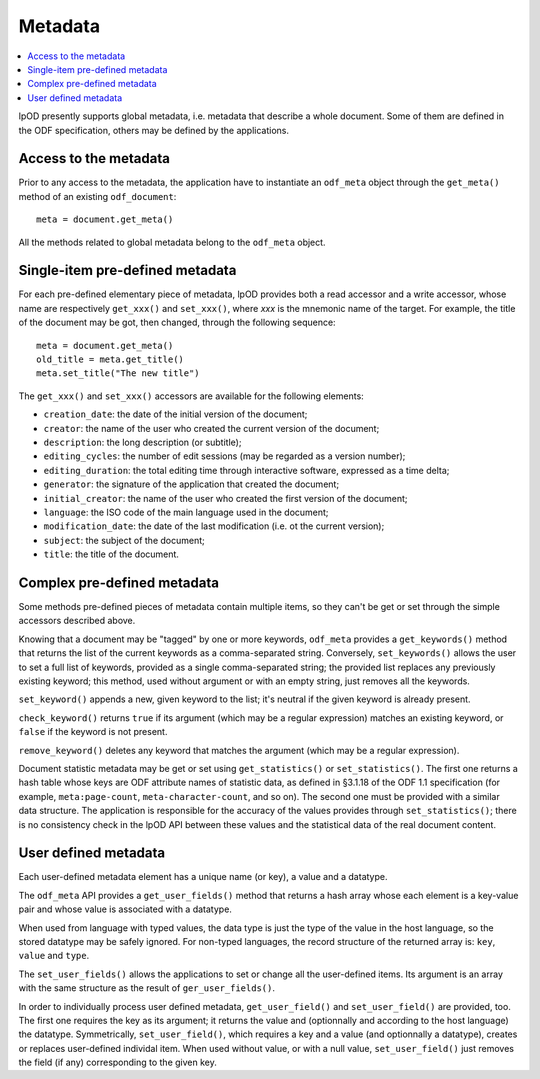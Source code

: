 .. Copyright (c) 2009 Ars Aperta, Itaapy, Pierlis, Talend.

   Authors: David Versmisse <david.versmisse@itaapy.com>
            Hervé Cauwelier <herve@itaapy.com>
            Jean-Marie Gouarné <jean-marie.gouarne@arsaperta.com>
            Luis Belmar-Letelier <luis@itaapy.com>

   This file is part of Lpod (see: http://lpod-project.org).
   Lpod is free software; you can redistribute it and/or modify it under
   the terms of either:

   a) the GNU General Public License as published by the Free Software
      Foundation, either version 3 of the License, or (at your option)
      any later version.
      Lpod is distributed in the hope that it will be useful,
      but WITHOUT ANY WARRANTY; without even the implied warranty of
      MERCHANTABILITY or FITNESS FOR A PARTICULAR PURPOSE.  See the
      GNU General Public License for more details.
      You should have received a copy of the GNU General Public License
      along with Lpod.  If not, see <http://www.gnu.org/licenses/>.

   b) the Apache License, Version 2.0 (the "License");
      you may not use this file except in compliance with the License.
      You may obtain a copy of the License at
      http://www.apache.org/licenses/LICENSE-2.0


Metadata
========

.. contents::
   :local:

lpOD presently supports global metadata, i.e. metadata that describe a whole
document. Some of them are defined in the ODF specification, others may be defined by the applications. 

Access to the metadata
----------------------

Prior to any access to the metadata, the application have to instantiate an ``odf_meta`` object through the ``get_meta()`` method of an existing ``odf_document``::

  meta = document.get_meta()

All the methods related to global metadata belong to the ``odf_meta`` object.

Single-item pre-defined metadata
--------------------------------

For each pre-defined elementary piece of metadata, lpOD provides both a read accessor and a write accessor, whose name are respectively ``get_xxx()`` and ``set_xxx()``, where `xxx` is the mnemonic name of the target. For example, the title of the document may be got, then changed, through the following sequence::

  meta = document.get_meta()
  old_title = meta.get_title()
  meta.set_title("The new title")

The ``get_xxx()`` and ``set_xxx()`` accessors are available for the following elements:

- ``creation_date``: the date of the initial version of the document;
- ``creator``: the name of the user who created the current version of the document;
- ``description``: the long description (or subtitle);
- ``editing_cycles``: the number of edit sessions (may be regarded as a version number);
- ``editing_duration``: the total editing time through interactive software, expressed as
  a time delta;
- ``generator``: the signature of the application that created the document;
- ``initial_creator``: the name of the user who created the first version of the document;
- ``language``: the ISO code of the main language used in the document;
- ``modification_date``: the date of the last modification (i.e. ot the current version);
- ``subject``: the subject of the document;
- ``title``: the title of the document.

Complex pre-defined metadata
----------------------------

Some methods pre-defined pieces of metadata contain multiple items, so they can't be get or set through the simple accessors described above.

Knowing that a document may be "tagged" by one or more keywords, ``odf_meta`` provides a ``get_keywords()`` method that returns the list of the current keywords as a comma-separated string. Conversely, ``set_keywords()`` allows the user to set a full list of keywords, provided as a single comma-separated string; the provided list replaces any previously existing keyword; this method, used without argument or with an empty string, just removes all the keywords.

``set_keyword()`` appends a new, given keyword to the list; it's neutral if the given keyword is already present.

``check_keyword()`` returns ``true`` if its argument (which may be a regular expression) matches an existing keyword, or ``false`` if the keyword is not present.

``remove_keyword()`` deletes any keyword that matches the argument (which may be a regular expression).

Document statistic metadata may be get or set using ``get_statistics()`` or ``set_statistics()``. The first one returns a hash table whose keys are ODF attribute names of statistic data, as defined in §3.1.18 of the ODF 1.1 specification (for example, ``meta:page-count``, ``meta-character-count``, and so on). The second one must be provided with a similar data structure. The application is responsible for the accuracy of the values provides through ``set_statistics()``; there is no consistency check in the lpOD API between these values and the statistical data of the real document content.

User defined metadata
---------------------

Each user-defined metadata element has a unique name (or key), a value and a datatype.

The ``odf_meta`` API provides a ``get_user_fields()`` method that returns a hash array whose each element is a key-value pair and whose value is associated with a datatype.

When used from language with typed values, the data type is just the type of the value in the host language, so the stored datatype may be safely ignored. For non-typed languages, the record structure of the returned array is: ``key``, ``value`` and ``type``.

The ``set_user_fields()`` allows the applications to set or change all the user-defined items. Its argument is an array with the same structure as the result of ``ger_user_fields()``.

In order to individually process user defined metadata, ``get_user_field()`` and ``set_user_field()`` are provided, too. The first one requires the key as its argument; it returns the value and (optionnally and according to the host language) the datatype. Symmetrically, ``set_user_field()``, which requires a key and a value (and optionnally a datatype), creates or replaces user-defined individal item. When used without value, or with a null value, ``set_user_field()`` just removes the field (if any) corresponding to the given key.

